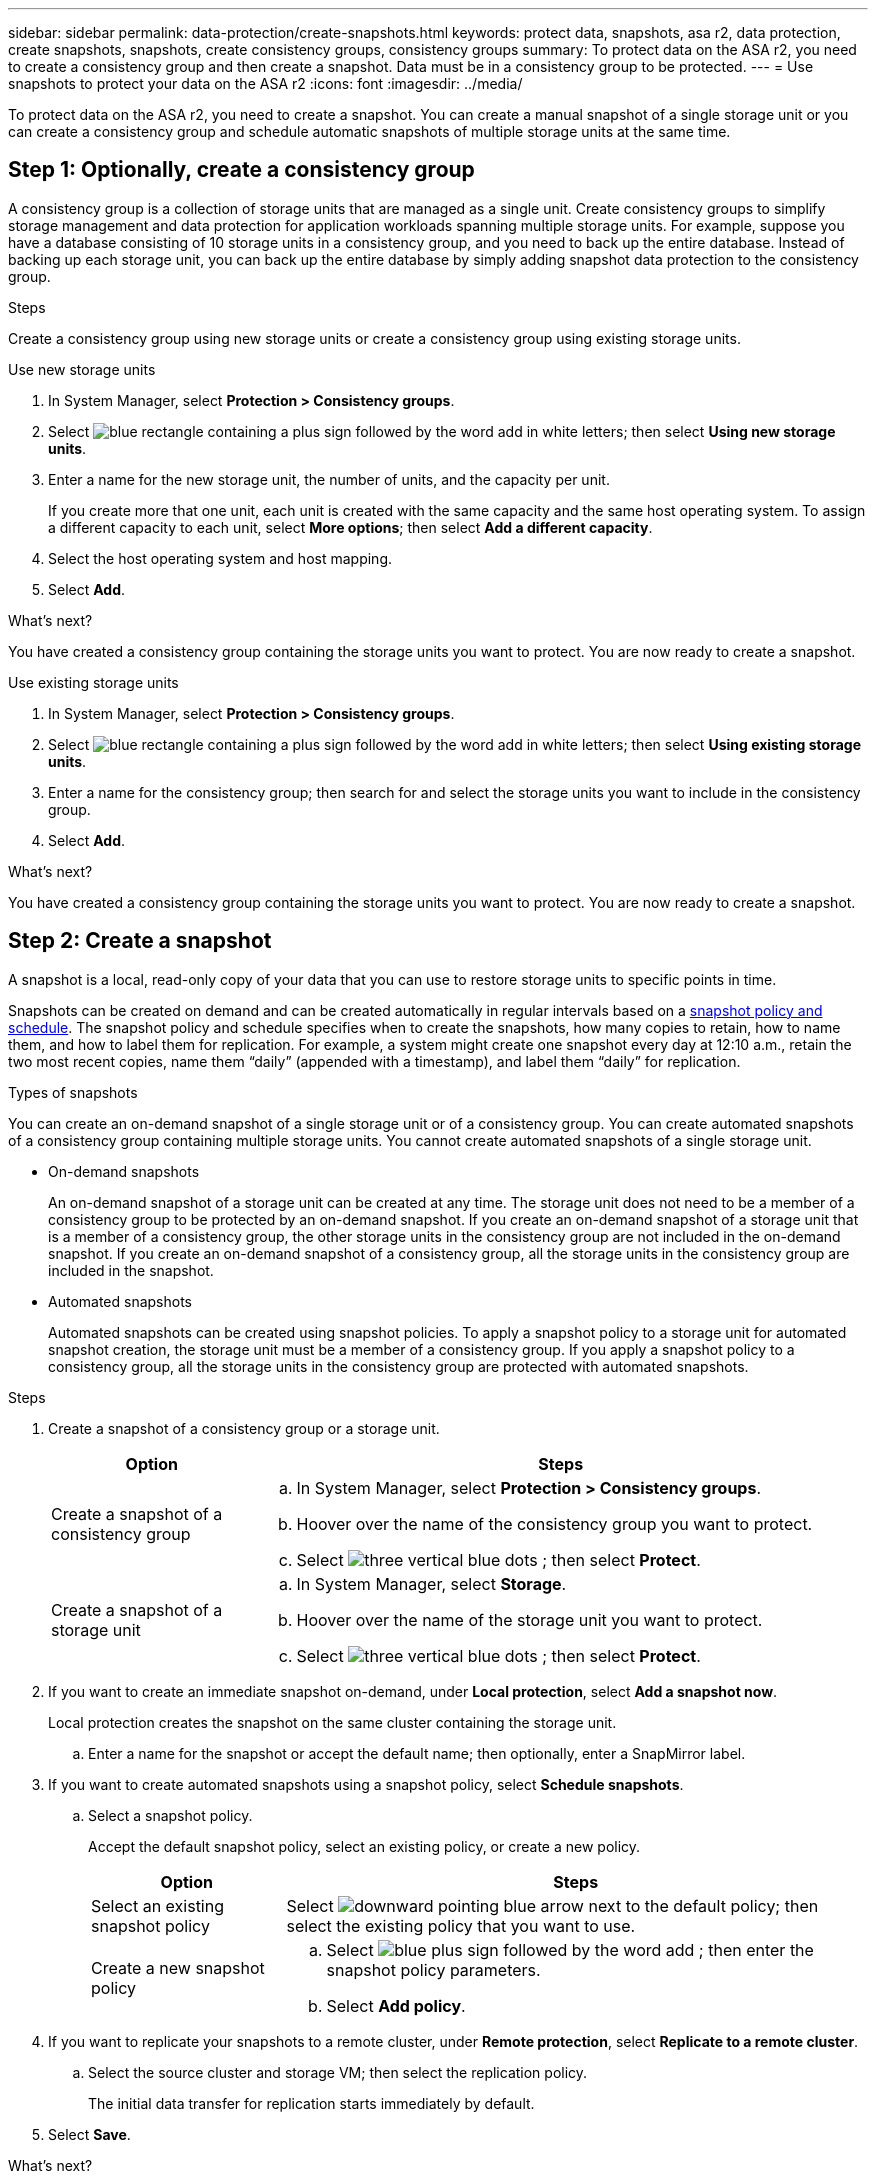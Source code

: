 ---
sidebar: sidebar
permalink: data-protection/create-snapshots.html
keywords: protect data, snapshots, asa r2, data protection, create snapshots, snapshots, create consistency groups, consistency groups
summary: To protect data on the ASA r2, you need to create a consistency group and then create a snapshot.  Data must be in a consistency group to be protected.
---
= Use snapshots to protect your data on the ASA r2
:icons: font
:imagesdir: ../media/

[.lead]

To protect data on the ASA r2, you need to create a snapshot. You can create a manual snapshot of a single storage unit or you can create a consistency group and schedule automatic snapshots of multiple storage units at the same time.  

== Step 1: Optionally, create a consistency group

A consistency group is a collection of storage units that are managed as a single unit. Create consistency groups to simplify storage management and data protection for application workloads spanning multiple storage units. For example, suppose you have a database consisting of 10 storage units in a consistency group, and you need to back up the entire database. Instead of backing up each storage unit, you can back up the entire database by simply adding snapshot data protection to the consistency group.


.Steps

Create a consistency group using new storage units or create a consistency group using existing storage units.


[role="tabbed-block"]
====

.Use new storage units
--
. In System Manager, select *Protection > Consistency groups*.
. Select image:icon_add_blue_bg.png[blue rectangle containing a plus sign followed by the word add in white letters]; then select *Using new storage units*.
. Enter a name for the new storage unit, the number of units, and the capacity per unit.
+
If you create more that one unit, each unit is created with the same capacity and the same host operating system.  To assign a different capacity to each unit, select *More options*; then select *Add a different capacity*.
. Select the host operating system and host mapping.
. Select *Add*.

.What's next?

You have created a consistency group containing the storage units you want to protect.  You are now ready to create a snapshot.
--

.Use existing storage units
--
. In System Manager, select *Protection > Consistency groups*.
. Select image:icon_add_blue_bg.png[blue rectangle containing a plus sign followed by the word add in white letters]; then select *Using existing storage units*.
. Enter a name for the consistency group; then search for and select the storage units you want to include in the consistency group.
. Select *Add*.

.What's next?

You have created a consistency group containing the storage units you want to protect.  You are now ready to create a snapshot.

--

====

// end tabbed area


== Step 2: Create a snapshot

A snapshot is a local, read-only copy of your data that you can use to restore storage units to specific points in time.  

Snapshots can be created on demand and can be created automatically in regular intervals based on a link:https://review.docs.netapp.com/us-en/asa-r2_asa-r2-9160/data-protection/policies-schedules.html[snapshot policy and schedule]. The snapshot policy and schedule specifies when to create the snapshots, how many copies to retain, how to name them, and how to label them for replication. For example, a system might create one snapshot every day at 12:10 a.m., retain the two most recent copies, name them “daily” (appended with a timestamp), and label them “daily” for replication.

.Types of snapshots

You can create an on-demand snapshot of a single storage unit or of a consistency group.  You can create automated snapshots of a consistency group containing multiple storage units.  You cannot create automated snapshots of a single storage unit.

* On-demand snapshots
+
An on-demand snapshot of a storage unit can be created at any time. The storage unit does not need to be a member of a consistency group to be protected by an on-demand snapshot.  If you create an on-demand snapshot of a storage unit that is a member of a consistency group, the other storage units in the consistency group are not included in the on-demand snapshot.    If you create an on-demand snapshot of a consistency group, all the storage units in the consistency group are included in the snapshot.

* Automated snapshots
+
Automated snapshots can be created using snapshot policies.  To apply a snapshot policy to a storage unit for automated snapshot creation, the storage unit must be a member of a consistency group.  If you apply a snapshot policy to a consistency group, all the storage units in the consistency group are protected with automated snapshots.

.Steps

. Create a snapshot of a consistency group or a storage unit.
+
[cols="2,6a" options="header"]
|===
// header row
| Option 
| Steps

| Create a snapshot of a consistency group
a|

.. In System Manager, select *Protection > Consistency groups*.
.. Hoover over the name of the consistency group you want to protect.
.. Select image:icon_kabob.gif[three vertical blue dots] ; then select *Protect*.

| Create a snapshot of a storage unit
a|
.. In System Manager, select *Storage*.
.. Hoover over the name of the storage unit you want to protect.
.. Select image:icon_kabob.gif[three vertical blue dots] ; then select *Protect*.

// table end
|===

. If you want to create an immediate snapshot on-demand, under *Local protection*, select *Add a snapshot now*.
+
Local protection creates the snapshot on the same cluster containing the storage unit. 
+
.. Enter a name for the snapshot or accept the default name; then optionally, enter a SnapMirror label.
. If you want to create automated snapshots using a snapshot policy, select *Schedule snapshots*.
.. Select a snapshot policy.
+
Accept the default snapshot policy, select an existing policy, or create a new policy.
+
[cols="2,6a" options="header"]
|===
// header row
| Option
| Steps

| Select an existing snapshot policy
a| Select image:icon_dropdown_arrow.gif[downward pointing blue arrow] next to the default policy; then select the existing policy that you want to use.

| Create a new snapshot policy
a|
.. Select image:icon_add.gif[blue plus sign followed by the word add] ; then enter the snapshot policy parameters.
.. Select *Add policy*.

// table end
|===

. If you want to replicate your snapshots to a remote cluster, under *Remote protection*, select *Replicate to a remote cluster*.
.. Select the source cluster and storage VM; then select the replication policy. 
+
The initial data transfer for replication starts immediately by default.  
. Select *Save*.

.What's next?

Now that your data is protect with snapshots, you should link:../secure-data/encrypt-data-at-rest.html[set up snapshot replication] to copy your consistency groups to a geographically remote location for backup and disaster recovery.

// ONTAPDOC 1927, 2024 Sept 24